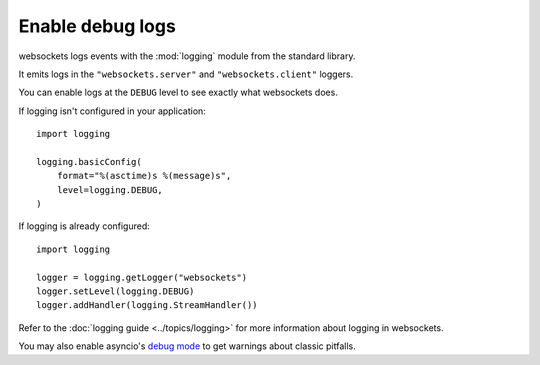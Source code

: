 Enable debug logs
==================

websockets logs events with the :mod:`logging` module from the standard library.

It emits logs in the ``"websockets.server"`` and ``"websockets.client"``
loggers.

You can enable logs at the ``DEBUG`` level to see exactly what websockets does.

If logging isn't configured in your application::

    import logging

    logging.basicConfig(
        format="%(asctime)s %(message)s",
        level=logging.DEBUG,
    )

If logging is already configured::

    import logging

    logger = logging.getLogger("websockets")
    logger.setLevel(logging.DEBUG)
    logger.addHandler(logging.StreamHandler())

Refer to the :doc:`logging guide <../topics/logging>` for more information about
logging in websockets.

You may also enable asyncio's `debug mode`_ to get warnings about classic
pitfalls.

.. _debug mode: https://docs.python.org/3/library/asyncio-dev.html#asyncio-debug-mode
